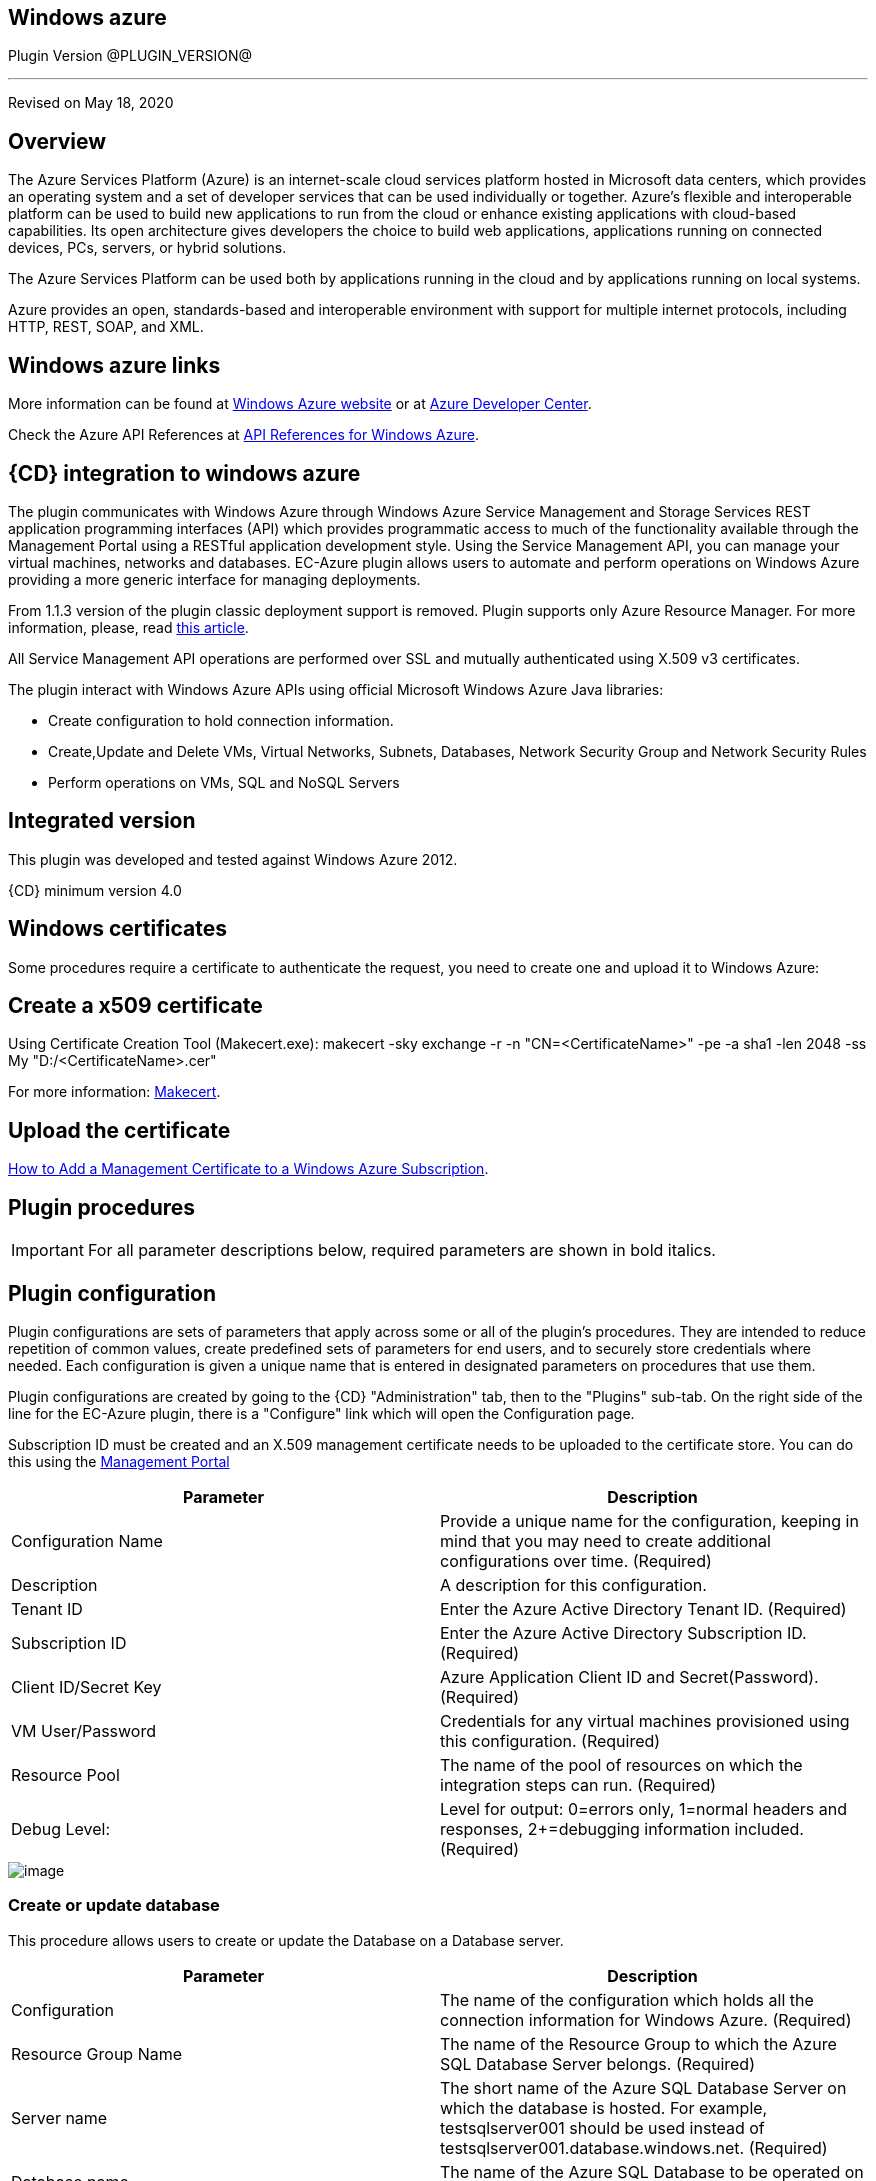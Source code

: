 == Windows azure

Plugin Version @PLUGIN_VERSION@

'''''

Revised on May 18, 2020

[[Overview]]
== Overview

The Azure Services Platform (Azure) is an internet-scale cloud services platform hosted in Microsoft data centers, which provides an operating system and a set of developer services that can be used individually or together. Azure's flexible and interoperable platform can be used to build new applications to run from the cloud or enhance existing applications with cloud-based capabilities. Its open architecture gives developers the choice to build web applications, applications running on connected devices, PCs, servers, or hybrid solutions.

The Azure Services Platform can be used both by applications running in the cloud and by applications running on local systems.

Azure provides an open, standards-based and interoperable environment with support for multiple internet protocols, including HTTP, REST, SOAP, and XML.

[[Windows_Azure_Links]]
== Windows azure links

More information can be found at https://www.windowsazure.com/en-us/[Windows Azure website] or at https://www.windowsazure.com/en-us/develop/overview/[Azure Developer Center].

Check the Azure API References at https://msdn.microsoft.com/en-us/library/azure/ee460799.aspx[API References for Windows Azure].

[[CloudBees_CD_Integration_to_Windows_Azure]]
== {CD} integration to windows azure

The plugin communicates with Windows Azure through Windows Azure Service Management and Storage Services REST application programming interfaces (API) which provides programmatic access to much of the functionality available through the Management Portal using a RESTful application development style. Using the Service Management API, you can manage your virtual machines, networks and databases. EC-Azure plugin allows users to automate and perform operations on Windows Azure providing a more generic interface for managing deployments.

From 1.1.3 version of the plugin classic deployment support is removed. Plugin supports only Azure Resource Manager. For more information, please, read https://azure.microsoft.com/en-us/documentation/articles/resource-manager-deployment-model/[this article].

All Service Management API operations are performed over SSL and mutually authenticated using X.509 v3 certificates.

The plugin interact with Windows Azure APIs using official Microsoft Windows Azure Java libraries:

* Create configuration to hold connection information.
* Create,Update and Delete VMs, Virtual Networks, Subnets, Databases, Network Security Group and Network Security Rules
* Perform operations on VMs, SQL and NoSQL Servers

[[Integrated_Version]]
== Integrated version

This plugin was developed and tested against Windows Azure 2012.

{CD} minimum version 4.0

[[Windows_Certificates]]
== Windows certificates

Some procedures require a certificate to authenticate the request, you need to create one and upload it to Windows Azure:

[[Create_a_X509_certificate]]
== Create a x509 certificate

Using Certificate Creation Tool (Makecert.exe): makecert -sky exchange -r -n "CN=<CertificateName>" -pe -a sha1 -len 2048 -ss My "D:/<CertificateName>.cer"

For more information: http://msdn.microsoft.com/en-us/library/bfsktky3(VS.80).aspx[Makecert].

[[Upload_the_certificate]]
== Upload the certificate

https://azure.microsoft.com/en-us/documentation/articles/cloud-services-configure-ssl-certificate/[How to Add a Management Certificate to a Windows Azure Subscription].

[[Plugin_Procedures]]
== Plugin procedures

IMPORTANT: For all parameter descriptions below, required parameters are shown in [.required]#bold italics#.

[[CreateConfiguration]]


[[Plugin_Configuration]]
== Plugin configuration

Plugin configurations are sets of parameters that apply across some or all of the plugin's procedures. They are intended to reduce repetition of common values, create predefined sets of parameters for end users, and to securely store credentials where needed. Each configuration is given a unique name that is entered in designated parameters on procedures that use them.


Plugin configurations are created by going to the {CD} "Administration" tab, then to the "Plugins" sub-tab. On the right side of the line for the EC-Azure plugin, there is a "Configure" link which will open the Configuration page.

Subscription ID must be created and an X.509 management certificate needs to be uploaded to the certificate store. You can do this using the https://www.windowsazure.com[Management Portal]

[cols=",",options="header",]
|===
|Parameter |Description
|Configuration Name |Provide a unique name for the configuration, keeping in mind that you may need to create additional configurations over time. (Required)
|Description |A description for this configuration.
|Tenant ID |Enter the Azure Active Directory Tenant ID. (Required)
|Subscription ID |Enter the Azure Active Directory Subscription ID. (Required)
|Client ID/Secret Key |Azure Application Client ID and Secret(Password). (Required)
|VM User/Password |Credentials for any virtual machines provisioned using this configuration. (Required)
|Resource Pool |The name of the pool of resources on which the integration steps can run. (Required)
|Debug Level: |Level for output: 0=errors only, 1=normal headers and responses, 2+=debugging information included. (Required)
|===

image::cloudbees-common::cd-plugins/ec-azure/parameters/configuration_panel.png[image]

[[Create-Or-Update-Database]]


[[Create_Or_Update_Database]]
=== Create or update database

This procedure allows users to create or update the Database on a Database server.

[cols=",",options="header",]
|===
|Parameter |Description
|Configuration |The name of the configuration which holds all the connection information for Windows Azure. (Required)
|Resource Group Name |The name of the Resource Group to which the Azure SQL Database Server belongs. (Required)
|Server name |The short name of the Azure SQL Database Server on which the database is hosted. For example, testsqlserver001 should be used instead of testsqlserver001.database.windows.net. (Required)
|Database name |The name of the Azure SQL Database to be operated on (updated or created). (Required)
|Location |Location of the resource. (Required)
|Edition |Edition for the Azure SQL Database.
|Collation |Collation of the Azure SQL Database being created.
|Create Mode |Create Mode for the Azure SQL Database being created.
|Elastic Pool |The name of the Elastic Pool to put the Azure SQL Database in.
|Maximum Size in MB |The maximum size of the Azure SQL Database being created or updated in megabytes.
|Service Objective Id |The service objective to be applied to the Azure SQL Database being created or updated.
|Source Database Id |The resource id of the database to use as the source for the copy being created.
|JobStep Timeout |Timeout for the step execution in minutes. Blank means no timeout.
|===

image::cloudbees-common::cd-plugins/ec-azure/parameters/create_or_update_database.png[image]

[[Delete-Database]]


[[Delete_Database]]
=== Delete database

This procedure allows users to delete the Database on a Database server.

[cols=",",options="header",]
|===
|Parameter |Description
|Configuration |The name of the configuration which holds all the connection information for Windows Azure. (Required)
|Resource Group Name |The name of the Resource Group to which the Azure SQL Database Server belongs. (Required)
|Server name |The short name of the Azure SQL Database Server on which the database is hosted. For example, testsqlserver001 should be used instead of testsqlserver001.database.windows.net. (Required)
|Database name |The name of the Azure SQL Database to be deletes. (Required)
|JobStep Timeout |Timeout for the step execution in minutes. Blank means no timeout.
|===

image::cloudbees-common::cd-plugins/ec-azure/parameters/delete_database.png[image]

[[Create-or-Update-NetworkSecurityGroup]]


[[Create_or_Update_NetworkSecurityGroup]]
=== Create or update NetworkSecurityGroup

This procedure allows users to create or update an Network Security Group.

[cols=",",options="header",]
|===
|Parameter |Description
|Configuration |The name of the configuration which holds all the connection information for Windows Azure. (Required)
|Resource Group Name |The name of the Resource Group to which the Azure SQL Database Server belongs. (Required)
|Location |Location of the resource. (Required)
|Security Rule |Security Rule with the same name can be created in multiple Network Security Group and Network Security Group with same name can be created in multiple Resource Group. Provide nested JSON to uniquely identify security rule. Example: \{"RG-1":\{"NSG-1":["Rule-A", "Rule-B"], "NSG-2":["Rule-C", "Rule-D"]}, "RG-2":\{"NSG-3":"RULE-G"}}.
|JobStep Timeout |Timeout for the step execution in minutes. Blank means no timeout.
|===

image::cloudbees-common::cd-plugins/ec-azure/parameters/create_or_update_network_security_group.png[image]

[[Create-or-Update-NetworkSecurityRule]]


[[Create_or_Update_NetworkSecurityRule]]
=== Create or update NetworkSecurityRule

This procedure allows users to create or update a Rule of an Network Security Group.

[cols=",",options="header",]
|===
|Parameter |Description
|Configuration |The name of the configuration which holds all the connection information for Windows Azure. (Required)
|Network Security Rule |Name of the network security rule to be created. (Required)
|Network Security Group |Network security Group in which network security rule is to be created. (Required)
|Resource Group Name |The name of the resource group in which network security rule will be present. (Required)
|Access |Network traffic is allowed or denied. (Required)
|Description |Description for this rule.
|Source Address Prefix |Source address prefix. CIDR or source IP range.An asterisk can also be used to match all source IPs (Required)
|Source Port Range |Source Port Range. Integer or range between 0 and 65535. An asterisk can also be used to match all ports (Required)
|Destination Address Prefix |Destination address prefix. CIDR or source IP range. An asterisk can also be used to match all source IPs. (Required)
|Destination Port Range |Destination Port Range. Integer or range between 0 and 65535. An asterisk can also be used to match all ports. (Required)
|Direction |The direction of the rule.InBound or Outbound. The direction specifies if rule will be evaluated on incoming or outcoming traffic. (Required)
|Priority |The priority of the rule. The value can be between 100 and 4096. The priority number must be unique for each rule in the collection. The lower the priority number, the higher the priority of the rule. (Required)
|Protocol |Network protocol this rule applies to. Can be Tcp, Udp or All(*). (Required)
|JobStep Timeout |Timeout for the step execution in minutes. Blank means no timeout.
|===

image::cloudbees-common::cd-plugins/ec-azure/parameters/create_or_update_network_security_rule.png[image]

[[Create-or-Update-Subnet]]


[[Create_or_Update_Subnet]]
=== Create or update subnet

This procedure allows users to create or update a subnet.

[cols=",",options="header",]
|===
|Parameter |Description
|Configuration |The name of the configuration which holds all the connection information for Windows Azure. (Required)
|Subnet |Name of the subnet to be created. (Required)
|Virtual Network Name |The name of the virtual network in which subnet will be present. (Required)
|Resource Group Name |The name of the resource group in which subnet is to be created. (Required)
|Address Prefix |It should follow CIDR notation, for example 10.0.0.0/24 (Required)
|Network Security Group |Network security Group to be attached. Network Security Group of same name can be present in multiple resource group. Provide Json to uniquely identify Network Security Group. Example: \{"RG1":"NSG1"}.
|Route Table |RouteTable of same name can be present in multiple resource group. Provide Json to uniquely identify RouteTable. Example: \{"RG1":"routeTable"}.
|JobStep Timeout |Timeout for the step execution in minutes. Blank means no timeout.
|===

image::cloudbees-common::cd-plugins/ec-azure/parameters/create_or_update_subnet.png[image]

[[CreateVM]]


[[CreateVM]]
== CreateVM

This procedure allows users to create a VM using Azure Services.

[cols=",",options="header",]
|===
|Parameter |Description
|Configuration |The name of the configuration which holds all the connection information for Windows Azure. (Required)
|Server Name |Name of the new Server. (Required)
|Number of Instances |Number of instances to be created. (Required)
|Image URN |The image URN in the form publisherName:offer:skus:version/ The source VHD link of a user image, e.g. https://foo.blob.core.windows.net/system/Microsoft.Compute/Images/vhds/snap-bar.vhd. (Required)

*Note: in order for user image to be accepted, it must belong to a storage account in same resource group as VM itself (this is Azure's requirement).*
|Is User Image? |Provided URN is of user image or not?
|Disable Password Prompt? |Disable password authentication in case of super user privileges?
|Public Key |Public key for authentication of created Virtual machine for the client[(1) ssh-keygen -t rsa -b 2048 (2) openssl req -x509 -key ~/.ssh/id_rsa -nodes -days 365 -newkey rsa:2048 -out public.pem].
|Operating System Type |Required only for user images.
|Resource Group Name |The name of the resource group in which VM is to be created. (Required)
|Location |Location of the resource. (Required)
|Storage Account |Name of storage account. (Required)

If this storage account resides in a resource group different from VM itself, it must be specified via -rgn prefix argument, e.g. "-rgn ResourceGroupName StorageAccountName"
|Storage Container |Name of the storage container. (Required)
|Virtual Network |Name of an existing Virtual Network for VM to be connected to.

If this virtual network resides in a resource group different from VM itself, it must be specified via -rgn prefix argument, e.g. "-rgn ResourceGroupName VirtualNetworkName"
|Subnet |Name of an existing subnet within a Virtual Network. Requires Virtual Network to be set.
|Create Public IP Address? |Create Public IP address for the deployed servers?
|Resource Pool |If you would like to add {CD} resources for each Azure instance being created, enter the resource pool name for the new resources. If left blank no resource will be created.
|Resource Port |If you specify a resource pool name in 'Resource Pool' field, this is the port that will be used when creating the resource. If no value is specified, port 7800 will be used by default when creating the resource.
|Resource workspace |If you specify a resource pool name, this is the workspace that will be assigned to the created resources.
|Resource Zone Name |Created resource will belong to the specified zone. Zone 'default' is used by default.
|Machine size |Size of the machine, e.g. Standard_D2_v2, see https://docs.microsoft.com/en-us/azure/cloud-services/cloud-services-sizes-specs[Virtual machines sizes] for reference.
|Results Location |Location where the output properties will be saved. If not specified, thsi will default to '/myJob/Azure/deployed'.
|JobStep Timeout |Timeout for the step execution in minutes. Blank means no timeout.
|===

image::cloudbees-common::cd-plugins/ec-azure/parameters/create_vm.png[image]

[[CreateVnet]]


[[CreateVnet]]
=== CreateVnet

This procedure allows users to create a Virtual Network using Azure Services.

[cols=",",options="header",]
|===
|Parameter |Description
|Configuration |The name of the configuration which holds all the connection information for Windows Azure. (Required)
|Virtual Network name |Name of the new Virtual Network. (Required)
|Virtual Network address space |The Virtual Network's address space in CIDR notion. It must be contained in one of the standard private address spaces:10.0.0.0/8, 172.16.0.0/12, 192.168.0.0/16. ex: 10.12.0.0/16 -> 10.12.0.0 - 10.12.255.255 (65536 addresses). (Required)
|Subnet name |Name of the new Subnet. (Required)
|Subnet address space |The Subnet's address space in CIDR notion. It must be contained in one of the standard private address spaces:10.0.0.0/8, 172.16.0.0/12, 192.168.0.0/16. ex: 10.12.0.0/24 -> 10.12.0.0 - 10.12.0.255 (256 addresses). (Required)
|Custom DNS Server |Address of DNS Server.
|Resource Group Name |The name of the resource group in which the Virtual network is to be created. (Required)
|Location |Location of the resource. (Required)
|JobStep Timeout |Timeout for the step execution in minutes. Blank means no timeout.
|===

image::cloudbees-common::cd-plugins/ec-azure/parameters/create_vnet.png[image]

[[DeleteVnet]]


[[DeleteVnet]]
=== DeleteVnet

This procedure allows users to delete a Virtual Network using Azure Services.

[cols=",",options="header",]
|===
|Parameter |Description
|Configuration |The name of the configuration which holds all the connection information for Windows Azure. (Required)
|Virtual Network name |Name of the new Virtual Network. (Required)
|Resource Group Name |The name of the resource group in which the Virtual network is to be deleted. (Required)
|JobStep Timeout |Timeout for the step execution in minutes. Blank means no timeout.
|===

image::cloudbees-common::cd-plugins/ec-azure/parameters/delete_vnet.png[image]

[[DeleteDatabase]]


[[DeleteDatabase]]
=== DeleteDatabase

This procedure allows users to delete a database on a database server using Azure Services.

[cols=",",options="header",]
|===
|Parameter |Description
|Configuration |The name of the configuration which holds all the connection information for Windows Azure. (Required)
|Resource Group Name |The name of the Resource Group to which the Azure SQL Database Server belongs. (Required)
|Server name |The name of the Azure SQL Database Server on which the database is hosted. (Required)
|Database name |The name of the Azure SQL Database to be operated on (Updated or created). (Required)
|JobStep Timeout |Timeout for the step execution in minutes. Blank means no timeout.
|===

image::cloudbees-common::cd-plugins/ec-azure/parameters/delete_database.png[image]

[[Delete-NetworkSecurityGroup]]


[[Delete_NetworkSecurityGroup]]
=== Delete NetworkSecurityGroup

This procedure allows users to delete a Network Security Group.

[cols=",",options="header",]
|===
|Parameter |Description
|Configuration |The name of the configuration which holds all the connection information for Windows Azure. (Required)
|Network Security Group |Name of the Network security Group which is to be deleted. (Required)
|Resource Group Name |The name of the resource group in which network security group is present. (Required)
|JobStep Timeout |Timeout for the step execution in minutes. Blank means no timeout.
|===

image::cloudbees-common::cd-plugins/ec-azure/parameters/delete_network_security_group.png[image]

[[Delete-NetworkSecurityRule]]


[[Delete_NetworkSecurityRule]]
=== Delete NetworkSecurityRule

This procedure allows users to delete a Rule from an existing Network Security Group.

[cols=",",options="header",]
|===
|Parameter |Description
|Configuration |The name of the configuration which holds all the connection information for Windows Azure. (Required)
|Network Security Rule |Name of the Network security Rule which is to be deleted. (Required)
|Network Security Group |Name of the Network security Group in which network security rule is present. (Required)
|Resource Group Name |The name of the resource group in which network security group is present. (Required)
|JobStep Timeout |Timeout for the step execution in minutes. Blank means no timeout.
|===

image::cloudbees-common::cd-plugins/ec-azure/parameters/delete_network_security_rule.png[image]

[[Delete-Subnet]]


[[Delete_Subnet]]
=== Delete subnet

This procedure allows users to delete a subnet.

[cols=",",options="header",]
|===
|Parameter |Description
|Configuration |The name of the configuration which holds all the connection information for Windows Azure. (Required)
|Subnet |Name of the subnet which is to be deleted. (Required)
|Virtual Network |Name of the virtual network in which subnet is present. (Required)
|Resource Group Name |The name of the resource group in which subnet is present. (Required)
|JobStep Timeout |Timeout for the step execution in minutes. Blank means no timeout.
|===

image::cloudbees-common::cd-plugins/ec-azure/parameters/delete_subnet.png[image]

[[Delete-VM]]


[[Delete_VM]]
=== Delete VM

This procedure allows users to delete a VM.

[cols=",",options="header",]
|===
|Parameter |Description
|Configuration |The name of the configuration which holds all the connection information for Windows Azure. (Required)
|Resource Group Name |The name of the resource group in which VM is present. (Required)
|VM Name |Name of the VM which is to be deleted. (Required)
|JobStep Timeout |Timeout for the step execution in minutes. Blank means no timeout.
|===

image::cloudbees-common::cd-plugins/ec-azure/parameters/delete_vm.png[image]

[[NoSQL-Operations]]


[[NoSQL_Operations]]
=== NoSQL operations

This procedure allows users to carry out operations on NoSQL Database on a specified NoSQL Database Server.

[cols=",",options="header",]
|===
|Parameter |Description
|Storage Account |Storage account for table. (Required)
|Account Credentials |Credentials for connecting to the storage account. (Required)
|Operation |Operation to be performed on the table. (Required)
|Table Name |Name of the table. (Required)
|ToBeInserted or ToBeUpdated |Enter the column-value in JSON format. For Update and Single Insertion: \{ "id": 4, "name": "Henry"}, For Batch Insertion: [\{"id": 1, "name": "Alek"}, \{"id": 2, "name": "Bob"}]. Will be ignored for operations other than INSERT and UPDATE.
|Partition Key |Enter the partition Key. Will be used only for INSERT operation.
|ToBeRetrieved |Enter "," separated list of columns to be retrieved. For example: id, name. Will be ignored for operations other than RETRIEVE(Select)
|WhereClause |Enter the exact where clause Example: (id eq 1 and name eq \'Alek\'). Will be ignored for operations other than UPDATE, RETRIEVE and DELETE.
|JobStep Timeout |Timeout for the step execution in minutes. Blank means no timeout.
|===

image::cloudbees-common::cd-plugins/ec-azure/parameters/nosql_operations.png[image]

[[Restart-VM]]


[[Restart_VM]]
=== Restart VM

This procedure allows users to restart a VM.

[cols=",",options="header",]
|===
|Parameter |Description
|Configuration |The name of the configuration which holds all the connection information for Windows Azure. (Required)
|Resource Group Name |The name of the resource group in which VM is to be restarted. (Required)
|VM Name |The Name of the Virtual Machine to be restarted. (Required)
|JobStep Timeout |Timeout for the step execution in minutes. Blank means no timeout.
|===

image::cloudbees-common::cd-plugins/ec-azure/parameters/restart_vm.png[image]

[[Start-VM]]


[[Start_VM]]
=== Start VM

This procedure allows users to start a stopped VM.

[cols=",",options="header",]
|===
|Parameter |Description
|Configuration |The name of the configuration which holds all the connection information for Windows Azure. (Required)
|Resource Group Name |The name of the resource group in which VM is to be started. (Required)
|VM Name |The Name of the Virtual Machine to be started. (Required)
|JobStep Timeout |Timeout for the step execution in minutes. Blank means no timeout.
|===

image::cloudbees-common::cd-plugins/ec-azure/parameters/start_vm.png[image]

[[Stop-VM]]


[[Stop_VM]]
=== Stop VM

This procedure allows users to stop a running VM.

[cols=",",options="header",]
|===
|Parameter |Description
|Configuration |The name of the configuration which holds all the connection information for Windows Azure. (Required)
|Resource Group Name |The name of the resource group in which VM is to be stopped. (Required)
|VM Name |The Name of the Virtual Machine to be stoppped. (Required)
|JobStep Timeout |Timeout for the step execution in minutes. Blank means no timeout.
|===

image::cloudbees-common::cd-plugins/ec-azure/parameters/stop_vm.png[image]


[[SQL_Operations]]
=== SQL operations

This procedure allows users to carry out operations on a database on a SQL Server.

[cols=",",options="header",]
|===
|Parameter |Description
|Database Server |Name of the database server. (Required)
|Database |Name of the database. (Required)
|Port |Port for connecting to database. (Required)
|Database Credentials |Credentials for connecting to the database. (Required)
|SQL Query |Enter the exact SQL query to be executed. (Required)
|JobStep Timeout |Timeout for the step execution in minutes. Blank means no timeout.
|===

image::cloudbees-common::cd-plugins/ec-azure/parameters/sql_operations.png[image]

[[Teardown]]


[[Teardown]]
=== Teardown

This procedure allows users to delete resources recursively under a specified resource/resource pool in one attempt.

[cols=",",options="header",]
|===
|Parameter |Description
|Resource/Resource Pool Name |The name of the {CD} resource or resource pool that need to be deleted. Precendence is given to resources to be deleted. Azure VMs attached to the resources will also be deleted. (Required)
|JobStep Timeout |Timeout for the step execution in minutes. Blank means no timeout.
|===

image::cloudbees-common::cd-plugins/ec-azure/parameters/teardown.png[image]

[[Release_Notes]]
== Release notes

=== EC-Azure 1.1.10

* Documentation has been migrated to the documentation site.

=== EC-Azure 1.1.9

* Renaming from "CloudBees Flow" to "{CD}"

=== EC-Azure 1.1.8

Renaming from "Electric Cloud" to "CloudBees"

[[EC-Azure_1.1.7]]
=== EC-Azure 1.1.7

* Configurations can be created by users with "@" sign in a name.

[[EC-Azure_1.1.6]]
=== EC-Azure 1.1.6

* Logo icon has been added.

[[EC-Azure_1.1.5]]
=== EC-Azure 1.1.5

* CreateVM procedure has been enhanced to support Resource Group Names for Storage Account and VNet that can be different from the Resource Group Name of the VM.

[[EC-Azure_1.1.4]]
=== EC-Azure 1.1.4

* Configured the plugin to allow the ElectricFlow UI to create configs inline of procedure form.
* Configured the plugin to allow the ElectricFlow UI to render the plugin procedure parameters entirely using the configured form XMLs.
* Enabled the plugin for managing the plugin configurations in-line when defining an application process step or a pipeline stage task.

[[EC-Azure_1.1.3]]
=== EC-Azure 1.1.3

New plugin version supports Azure Resource Manager Deployment Model instead of Azure Classic. Azure Classic deployment model is no longer supported in this version.

Plugin is cross-platform now, that is, this plugin can work on Linux systems along with Windows.

Added Dynamic Environments support to EC-Azure plugin.

EC-Azure plugin can now be found under the Resource Management category instead of Deploy category. This is similar to EC-EC2 and EC-OpenStack plugins.

The following procedures have been removed while migrating the plugin to Microsoft Azure's Resource Manager deployment model:

* Create Hosted Service
* Create Storage Account
* Get Storage Account Keys
* Create Container
* Put Blob
* Create Deployment
* Get Operation Status
* Delete Container
* Delete Blob
* Delete Storage Account
* Delete Hosted Service

[[EC-Azure_1.1.0]]
=== EC-Azure 1.1.0

Updated the Create Configuration procedure.

Added the following new procedures:

* Create or Update Database
* Create or Update NetworkSecurityGroup
* Create or Update NetworkSecurityRule
* Create or Update Subnet
* Create VM
* Create Vnet
* Delete Vnet
* Delete Database
* Delete NetworkSecurityGroup
* Delete NetworkSecurityRule
* Delete Subnet
* Delete VM
* NoSQL Operations
* Restart VM
* Start VM
* Stop VM
* SQL Operations
* TearDown

[[EC-Azure_1.0.2]]
=== EC-Azure 1.0.2

* Fixed the issue with configurations being cached for IE.

[[EC-Azure_1.0.0]]
=== EC-Azure 1.0.0

* Configuration Management
* Procedures: 'Create Hosted Service',Create Storage Account','Get Storage Account Keys','Create Container', 'Put Blob','Create Deployment', 'Get Operation Status','Delete Container', 'Delete Blob', 'Delete Storage Account' and 'Delete Hosted Service'.
* Implemented Console Application AzureRequest.exe.
* Implemented GWT parameter panels.
* Implemented XML parameter panels.
* Implemented postp matchers.
* Added Help link to each procedure.
* Added a detailed Use Case.
